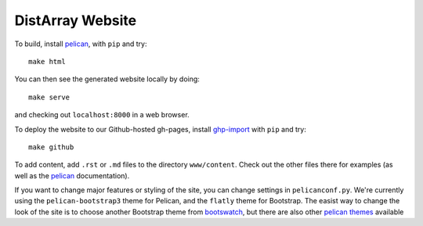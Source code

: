 DistArray Website
=================

To build, install `pelican`_, with ``pip`` and try::

    make html

You can then see the generated website locally by doing::

    make serve

and checking out ``localhost:8000`` in a web browser.

To deploy the website to our Github-hosted gh-pages, install `ghp-import`_ with
``pip`` and try::

    make github

To add content, add ``.rst`` or ``.md`` files to the directory ``www/content``.
Check out the other files there for examples (as well as the `pelican`_
documentation).

If you want to change major features or styling of the site, you can change
settings in ``pelicanconf.py``.  We're currently using the
``pelican-bootstrap3`` theme for Pelican, and the ``flatly`` theme for
Bootstrap.  The easist way to change the look of the site is to choose another
Bootstrap theme from `bootswatch`_, but there are also other `pelican themes`_
available 


.. _pelican: http://blog.getpelican.com/
.. _pelican themes: https://github.com/getpelican/pelican-themes``.
.. _bootswatch: http://bootswatch.com/
.. _ghp-import: https://pypi.python.org/pypi/ghp-import
